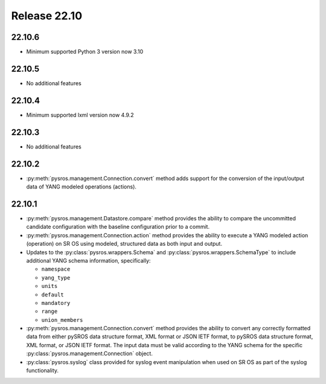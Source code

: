Release 22.10
*************

22.10.6
#######

* Minimum supported Python 3 version now 3.10

.. Reviewed by PLM 20230801


22.10.5
#######

* No additional features

.. Reviewed by PLM 20230511

22.10.4
#######

* Minimum supported lxml version now 4.9.2

.. Reviewed by PLM 20230511

22.10.3
#######

* No additional features

.. Reviewed by PLM 20230511


22.10.2
#######

* :py:meth:`pysros.management.Connection.convert` method adds support for the
  conversion of the input/output data of YANG modeled operations (actions).



22.10.1
#######

* :py:meth:`pysros.management.Datastore.compare` method provides the ability to compare the
  uncommitted candidate configuration with the baseline configuration prior to a commit.
* :py:meth:`pysros.management.Connection.action` method provides the ability to execute a YANG modeled
  action (operation) on SR OS using modeled, structured data as both input and output.
* Updates to the :py:class:`pysros.wrappers.Schema` and :py:class:`pysros.wrappers.SchemaType`
  to include additional YANG schema information,
  specifically:

  * ``namespace``
  * ``yang_type``
  * ``units``
  * ``default``
  * ``mandatory``
  * ``range``
  * ``union_members``

* :py:meth:`pysros.management.Connection.convert` method provides the ability to convert
  any correctly formatted data from either pySROS data structure format, XML format or
  JSON IETF format, to pySROS data structure format, XML format, or JSON IETF format.
  The input data must be valid according to the YANG schema for the
  specific :py:class:`pysros.management.Connection` object.
* :py:class:`pysros.syslog` class provided for syslog event manipulation when used on
  SR OS as part of the syslog functionality.

